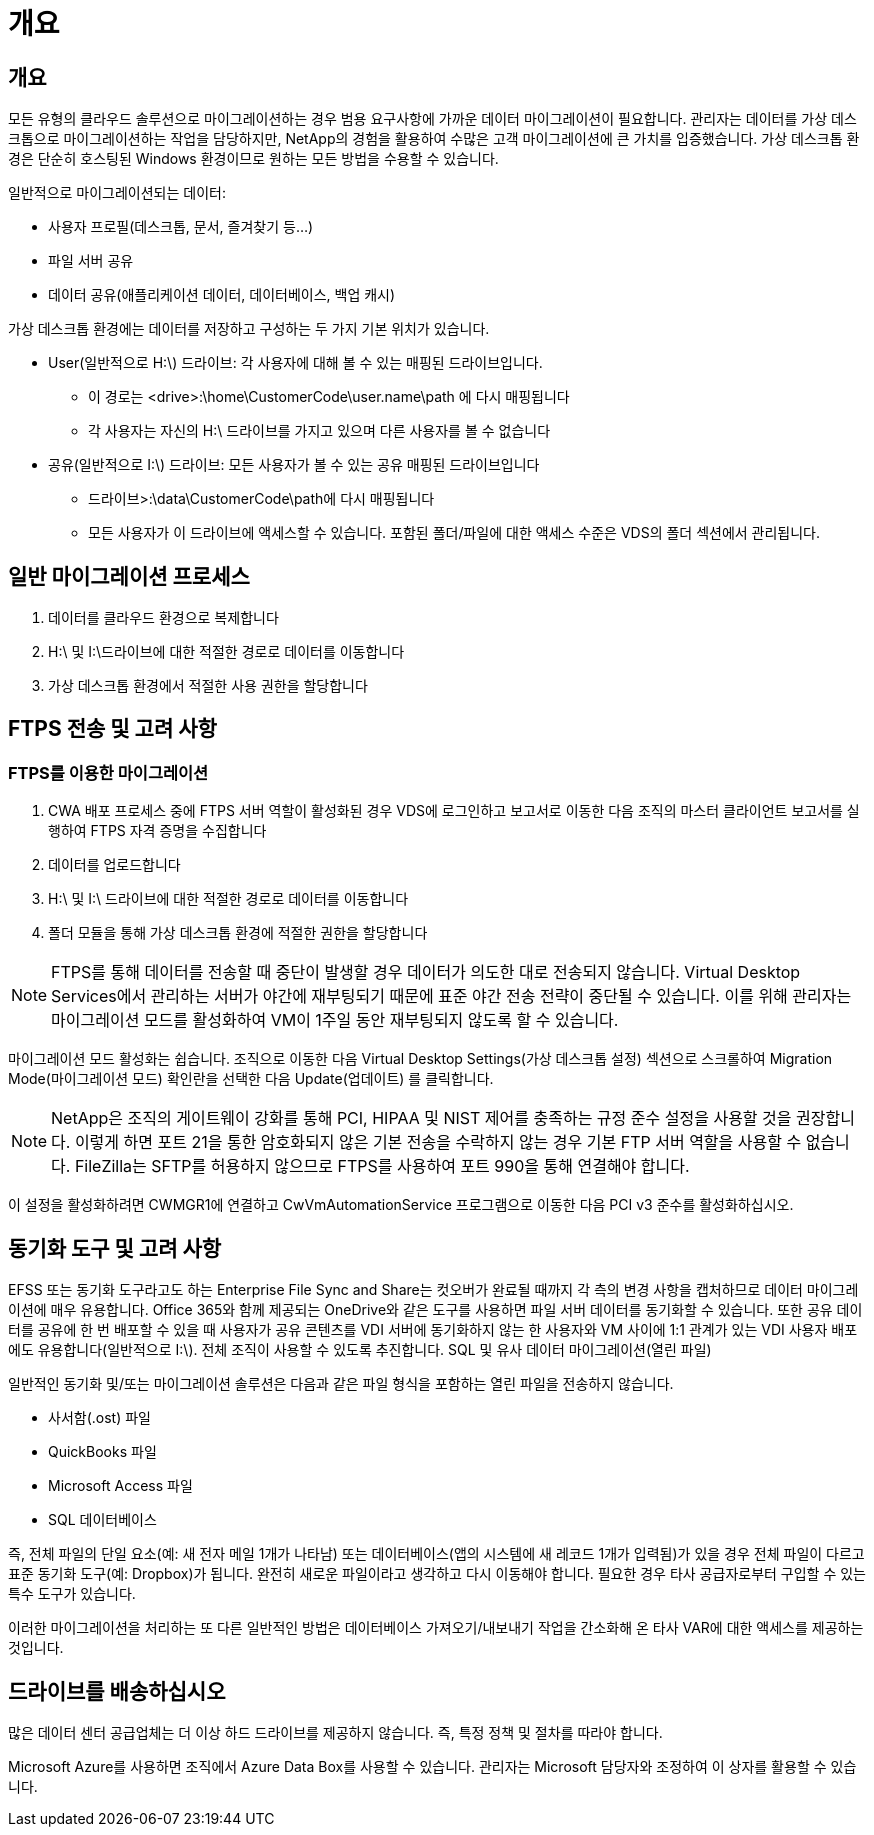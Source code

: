 = 개요
:allow-uri-read: 




== 개요

모든 유형의 클라우드 솔루션으로 마이그레이션하는 경우 범용 요구사항에 가까운 데이터 마이그레이션이 필요합니다. 관리자는 데이터를 가상 데스크톱으로 마이그레이션하는 작업을 담당하지만, NetApp의 경험을 활용하여 수많은 고객 마이그레이션에 큰 가치를 입증했습니다. 가상 데스크톱 환경은 단순히 호스팅된 Windows 환경이므로 원하는 모든 방법을 수용할 수 있습니다.

.일반적으로 마이그레이션되는 데이터:
* 사용자 프로필(데스크톱, 문서, 즐겨찾기 등...)
* 파일 서버 공유
* 데이터 공유(애플리케이션 데이터, 데이터베이스, 백업 캐시)


.가상 데스크톱 환경에는 데이터를 저장하고 구성하는 두 가지 기본 위치가 있습니다.
* User(일반적으로 H:\) 드라이브: 각 사용자에 대해 볼 수 있는 매핑된 드라이브입니다.
+
** 이 경로는 <drive>:\home\CustomerCode\user.name\path 에 다시 매핑됩니다
** 각 사용자는 자신의 H:\ 드라이브를 가지고 있으며 다른 사용자를 볼 수 없습니다


* 공유(일반적으로 I:\) 드라이브: 모든 사용자가 볼 수 있는 공유 매핑된 드라이브입니다
+
** 드라이브>:\data\CustomerCode\path에 다시 매핑됩니다
** 모든 사용자가 이 드라이브에 액세스할 수 있습니다. 포함된 폴더/파일에 대한 액세스 수준은 VDS의 폴더 섹션에서 관리됩니다.






== 일반 마이그레이션 프로세스

. 데이터를 클라우드 환경으로 복제합니다
. H:\ 및 I:\드라이브에 대한 적절한 경로로 데이터를 이동합니다
. 가상 데스크톱 환경에서 적절한 사용 권한을 할당합니다




== FTPS 전송 및 고려 사항



=== FTPS를 이용한 마이그레이션

. CWA 배포 프로세스 중에 FTPS 서버 역할이 활성화된 경우 VDS에 로그인하고 보고서로 이동한 다음 조직의 마스터 클라이언트 보고서를 실행하여 FTPS 자격 증명을 수집합니다
. 데이터를 업로드합니다
. H:\ 및 I:\ 드라이브에 대한 적절한 경로로 데이터를 이동합니다
. 폴더 모듈을 통해 가상 데스크톱 환경에 적절한 권한을 할당합니다



NOTE: FTPS를 통해 데이터를 전송할 때 중단이 발생할 경우 데이터가 의도한 대로 전송되지 않습니다. Virtual Desktop Services에서 관리하는 서버가 야간에 재부팅되기 때문에 표준 야간 전송 전략이 중단될 수 있습니다. 이를 위해 관리자는 마이그레이션 모드를 활성화하여 VM이 1주일 동안 재부팅되지 않도록 할 수 있습니다.

마이그레이션 모드 활성화는 쉽습니다. 조직으로 이동한 다음 Virtual Desktop Settings(가상 데스크톱 설정) 섹션으로 스크롤하여 Migration Mode(마이그레이션 모드) 확인란을 선택한 다음 Update(업데이트) 를 클릭합니다.


NOTE: NetApp은 조직의 게이트웨이 강화를 통해 PCI, HIPAA 및 NIST 제어를 충족하는 규정 준수 설정을 사용할 것을 권장합니다. 이렇게 하면 포트 21을 통한 암호화되지 않은 기본 전송을 수락하지 않는 경우 기본 FTP 서버 역할을 사용할 수 없습니다. FileZilla는 SFTP를 허용하지 않으므로 FTPS를 사용하여 포트 990을 통해 연결해야 합니다.

이 설정을 활성화하려면 CWMGR1에 연결하고 CwVmAutomationService 프로그램으로 이동한 다음 PCI v3 준수를 활성화하십시오.



== 동기화 도구 및 고려 사항

EFSS 또는 동기화 도구라고도 하는 Enterprise File Sync and Share는 컷오버가 완료될 때까지 각 측의 변경 사항을 캡처하므로 데이터 마이그레이션에 매우 유용합니다. Office 365와 함께 제공되는 OneDrive와 같은 도구를 사용하면 파일 서버 데이터를 동기화할 수 있습니다. 또한 공유 데이터를 공유에 한 번 배포할 수 있을 때 사용자가 공유 콘텐츠를 VDI 서버에 동기화하지 않는 한 사용자와 VM 사이에 1:1 관계가 있는 VDI 사용자 배포에도 유용합니다(일반적으로 I:\). 전체 조직이 사용할 수 있도록 추진합니다. SQL 및 유사 데이터 마이그레이션(열린 파일)

.일반적인 동기화 및/또는 마이그레이션 솔루션은 다음과 같은 파일 형식을 포함하는 열린 파일을 전송하지 않습니다.
* 사서함(.ost) 파일
* QuickBooks 파일
* Microsoft Access 파일
* SQL 데이터베이스


즉, 전체 파일의 단일 요소(예: 새 전자 메일 1개가 나타남) 또는 데이터베이스(앱의 시스템에 새 레코드 1개가 입력됨)가 있을 경우 전체 파일이 다르고 표준 동기화 도구(예: Dropbox)가 됩니다. 완전히 새로운 파일이라고 생각하고 다시 이동해야 합니다. 필요한 경우 타사 공급자로부터 구입할 수 있는 특수 도구가 있습니다.

이러한 마이그레이션을 처리하는 또 다른 일반적인 방법은 데이터베이스 가져오기/내보내기 작업을 간소화해 온 타사 VAR에 대한 액세스를 제공하는 것입니다.



== 드라이브를 배송하십시오

많은 데이터 센터 공급업체는 더 이상 하드 드라이브를 제공하지 않습니다. 즉, 특정 정책 및 절차를 따라야 합니다.

Microsoft Azure를 사용하면 조직에서 Azure Data Box를 사용할 수 있습니다. 관리자는 Microsoft 담당자와 조정하여 이 상자를 활용할 수 있습니다.
